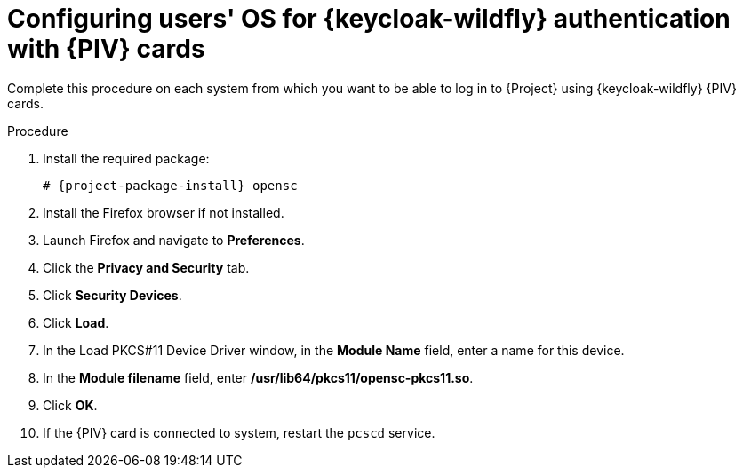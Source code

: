 [id="configuring-users-os-for-keycloak-authentication-with-cac-cards_{context}"]
= Configuring users' OS for {keycloak-wildfly} authentication with {PIV} cards

Complete this procedure on each system from which you want to be able to log in to {Project} using {keycloak-wildfly} {PIV} cards.

.Procedure
. Install the required package:
+
[options="nowrap", subs="+quotes,attributes"]
----
# {project-package-install} opensc
----
. Install the Firefox browser if not installed.
. Launch Firefox and navigate to *Preferences*.
. Click the *Privacy and Security* tab.
. Click *Security Devices*.
. Click *Load*.
. In the Load PKCS#11 Device Driver window, in the *Module Name* field, enter a name for this device.
. In the *Module filename* field, enter */usr/lib64/pkcs11/opensc-pkcs11.so*.
. Click *OK*.
. If the {PIV} card is connected to system, restart the `pcscd` service.
